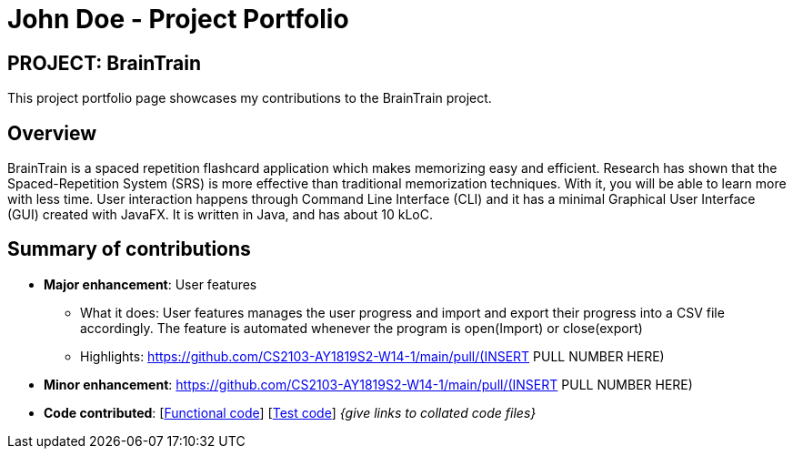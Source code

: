 = John Doe - Project Portfolio
:site-section: AboutUs
:imagesDir: ../images
:stylesDir: ../stylesheets

== PROJECT: BrainTrain

This project portfolio page showcases my contributions to the BrainTrain project.

== Overview
BrainTrain is a spaced repetition flashcard application which makes memorizing easy and efficient.
Research has shown that the Spaced-Repetition System (SRS) is more effective than traditional
memorization techniques. With it, you will be able to learn more with less time. User interaction
happens through Command Line Interface (CLI) and it has a minimal Graphical User Interface (GUI)
created with JavaFX. It is written in Java, and has about 10 kLoC.

== Summary of contributions

* *Major enhancement*: User features
** What it does: User features manages the user progress and import and export their progress into a CSV file accordingly. The feature is automated whenever the program is open(Import) or close(export)
** Highlights: https://github.com/CS2103-AY1819S2-W14-1/main/pull/(INSERT PULL NUMBER HERE)

* *Minor enhancement*: https://github.com/CS2103-AY1819S2-W14-1/main/pull/(INSERT PULL NUMBER HERE)

* *Code contributed*: [https://github.com[Functional code]] [https://github.com[Test code]] _{give links to collated code files}_

